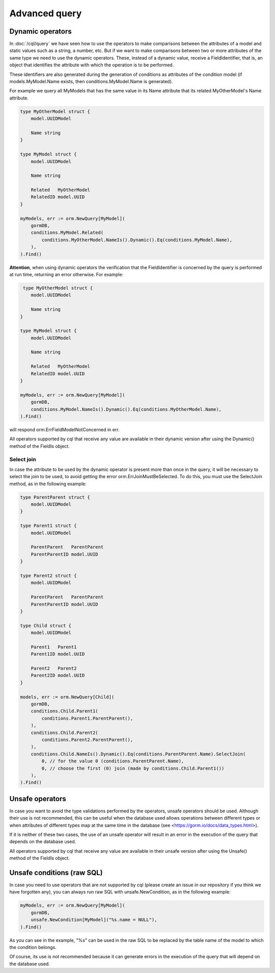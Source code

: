 ==============================
Advanced query
==============================

Dynamic operators
--------------------------------

In :doc:`/cql/query` we have seen how to use the operators 
to make comparisons between the attributes of a model and static values such as a string, 
a number, etc. But if we want to make comparisons between two or more attributes of 
the same type we need to use the dynamic operators. 
These, instead of a dynamic value, receive a FieldIdentifier, that is, 
an object that identifies the attribute with which the operation is to be performed.

These identifiers are also generated during the generation of conditions 
as attributes of the condition model 
(if models.MyModel.Name exists, then conditions.MyModel.Name is generated).

For example we query all MyModels that has the same value in its Name attribute that 
its related MyOtherModel's Name attribute.

.. code-block:: go

    type MyOtherModel struct {
        model.UUIDModel

        Name string
    }

    type MyModel struct {
        model.UUIDModel

        Name string

        Related   MyOtherModel
        RelatedID model.UUID
    }

    myModels, err := orm.NewQuery[MyModel](
        gormDB,
        conditions.MyModel.Related(
            conditions.MyOtherModel.NameIs().Dynamic().Eq(conditions.MyModel.Name),
        ),
    ).Find()

**Attention**, when using dynamic operators the verification that the FieldIdentifier 
is concerned by the query is performed at run time, returning an error otherwise. 
For example:

.. code-block:: go

     type MyOtherModel struct {
        model.UUIDModel

        Name string
    }

    type MyModel struct {
        model.UUIDModel

        Name string

        Related   MyOtherModel
        RelatedID model.UUID
    }

    myModels, err := orm.NewQuery[MyModel](
        gormDB,
        conditions.MyModel.NameIs().Dynamic().Eq(conditions.MyOtherModel.Name),
    ).Find()

will respond orm.ErrFieldModelNotConcerned in err.

All operators supported by cql that receive any value are available in their dynamic version 
after using the Dynamic() method of the FieldIs object.

Select join
^^^^^^^^^^^^^^^^^^^^^^^^^^^^

In case the attribute to be used by the dynamic operator is present more 
than once in the query, it will be necessary to select the join to be used, 
to avoid getting the error orm.ErrJoinMustBeSelected. 
To do this, you must use the SelectJoin method, as in the following example:

.. code-block:: go

    type ParentParent struct {
        model.UUIDModel
    }

    type Parent1 struct {
        model.UUIDModel

        ParentParent   ParentParent
        ParentParentID model.UUID
    }

    type Parent2 struct {
        model.UUIDModel

        ParentParent   ParentParent
        ParentParentID model.UUID
    }

    type Child struct {
        model.UUIDModel

        Parent1   Parent1
        Parent1ID model.UUID

        Parent2   Parent2
        Parent2ID model.UUID
    }

    models, err := orm.NewQuery[Child](
        gormDB,
        conditions.Child.Parent1(
            conditions.Parent1.ParentParent(),
        ),
        conditions.Child.Parent2(
            conditions.Parent2.ParentParent(),
        ),
        conditions.Child.NameIs().Dynamic().Eq(conditions.ParentParent.Name).SelectJoin(
            0, // for the value 0 (conditions.ParentParent.Name),
            0, // choose the first (0) join (made by conditions.Child.Parent1())
        ),
    ).Find()

Unsafe operators
--------------------------------

In case you want to avoid the type validations performed by the operators, 
unsafe operators should be used. 
Although their use is not recommended, this can be useful when the database 
used allows operations between different types or when attributes of different 
types map at the same time in the database (see <https://gorm.io/docs/data_types.html>).

If it is neither of these two cases, the use of an unsafe operator will result in 
an error in the execution of the query that depends on the database used.

All operators supported by cql that receive any value are available 
in their unsafe version after using the Unsafe() method of the FieldIs object.


Unsafe conditions (raw SQL)
--------------------------------

In case you need to use operators that are not supported by cql
(please create an issue in our repository if you think we have forgotten any), 
you can always run raw SQL with unsafe.NewCondition, as in the following example:

.. code-block:: go

    myModels, err := orm.NewQuery[MyModel](
        gormDB,
        unsafe.NewCondition[MyModel]("%s.name = NULL"),
    ).Find()

As you can see in the example, "%s" can be used in the raw SQL to be replaced 
by the table name of the model to which the condition belongs.

Of course, its use is not recommended because it can generate errors in the execution 
of the query that will depend on the database used.